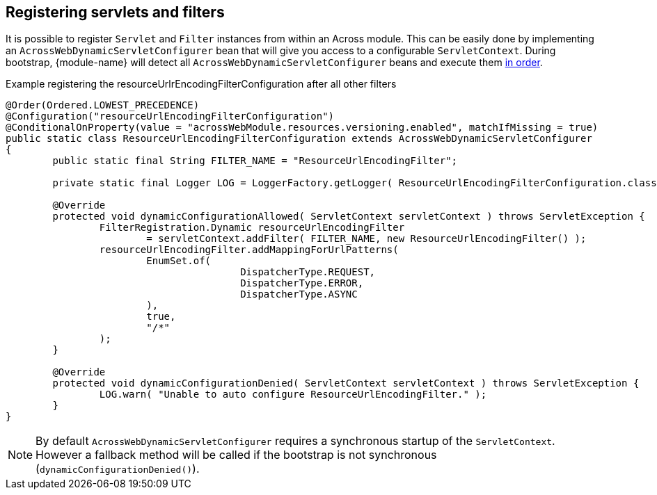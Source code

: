 [[dynamic-servlet-registration]]
== Registering servlets and filters
It is possible to register `Servlet` and `Filter` instances from within an Across module.
This can be easily done by implementing an `AcrossWebDynamicServletConfigurer` bean that will give you access to a configurable `ServletContext`.
During bootstrap, {module-name} will detect all `AcrossWebDynamicServletConfigurer` beans and execute them <<ordering-beans,in order>>.

.Example registering the resourceUrlrEncodingFilterConfiguration after all other filters
[source,java,indent=0]
[subs="verbatim,attributes"]
----
@Order(Ordered.LOWEST_PRECEDENCE)
@Configuration("resourceUrlEncodingFilterConfiguration")
@ConditionalOnProperty(value = "acrossWebModule.resources.versioning.enabled", matchIfMissing = true)
public static class ResourceUrlEncodingFilterConfiguration extends AcrossWebDynamicServletConfigurer
{
	public static final String FILTER_NAME = "ResourceUrlEncodingFilter";

	private static final Logger LOG = LoggerFactory.getLogger( ResourceUrlEncodingFilterConfiguration.class );

	@Override
	protected void dynamicConfigurationAllowed( ServletContext servletContext ) throws ServletException {
		FilterRegistration.Dynamic resourceUrlEncodingFilter
			= servletContext.addFilter( FILTER_NAME, new ResourceUrlEncodingFilter() );
		resourceUrlEncodingFilter.addMappingForUrlPatterns(
			EnumSet.of(
					DispatcherType.REQUEST,
					DispatcherType.ERROR,
					DispatcherType.ASYNC
			),
			true,
			"/*"
		);
	}

	@Override
	protected void dynamicConfigurationDenied( ServletContext servletContext ) throws ServletException {
		LOG.warn( "Unable to auto configure ResourceUrlEncodingFilter." );
	}
}
----

NOTE: By default `AcrossWebDynamicServletConfigurer` requires a synchronous startup of the `ServletContext`.
However a fallback method will be called if the bootstrap is not synchronous (`dynamicConfigurationDenied()`).